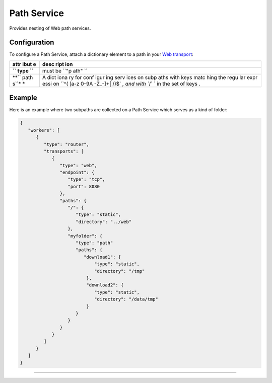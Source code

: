 Path Service
============

Provides nesting of Web path services.

Configuration
-------------

To configure a Path Service, attach a dictionary element to a path in
your `Web transport <Web%20Transport%20and%20Services>`__:

+------+------+
| attr | desc |
| ibut | ript |
| e    | ion  |
+======+======+
| **`` | must |
| type | be   |
| ``** | ``"p |
|      | ath" |
|      | ``   |
+------+------+
| **`` | A    |
| path | dict |
| s``* | iona |
| *    | ry   |
|      | for  |
|      | conf |
|      | igur |
|      | ing  |
|      | serv |
|      | ices |
|      | on   |
|      | subp |
|      | aths |
|      | with |
|      | keys |
|      | matc |
|      | hing |
|      | the  |
|      | regu |
|      | lar  |
|      | expr |
|      | essi |
|      | on   |
|      | ``^( |
|      | [a-z |
|      | 0-9A |
|      | -Z_\ |
|      | -]+| |
|      | /)$` |
|      | `,   |
|      | and  |
|      | with |
|      | ``/` |
|      | `    |
|      | in   |
|      | the  |
|      | set  |
|      | of   |
|      | keys |
|      | .    |
+------+------+

Example
-------

Here is an example where two subpaths are collected on a Path Service
which serves as a kind of folder:

.. code:: javascript

    {
       "workers": [
          {
             "type": "router",
             "transports": [
                {
                   "type": "web",
                   "endpoint": {
                      "type": "tcp",
                      "port": 8080
                   },
                   "paths": {
                      "/": {
                         "type": "static",
                         "directory": "../web"
                      },
                      "myfolder": {
                         "type": "path"
                         "paths": {
                            "download1": {
                                "type": "static",
                                "directory": "/tmp"
                             },
                             "download2": {
                                "type": "static",
                                "directory": "/data/tmp"
                             }
                         }
                      }
                   }
                }
             ]
          }
       ]
    }

--------------
